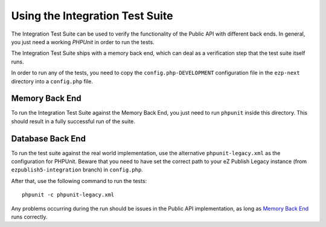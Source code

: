 ================================
Using the Integration Test Suite
================================

The Integration Test Suite can be used to verify the functionality of the Public
API with different back ends. In general, you just need a working *PHPUnit* in
order to run the tests.

The Integration Test Suite ships with a memory back end, which can deal as a
verification step that the test suite itself runs.

In order to run any of the tests, you need to copy the
``config.php-DEVELOPMENT`` configuration file in the ``ezp-next`` directory into
a ``config.php`` file.

---------------
Memory Back End
---------------

To run the Integration Test Suite against the Memory Back End, you just need to
run ``phpunit`` inside this directory. This should result in a fully successful
run of the suite.

-----------------
Database Back End
-----------------

To run the test suite against the real world implementation, use the alternative
``phpunit-legacy.xml`` as the configuration for PHPUnit.
Beware that you need to have set the correct path to your eZ Publish Legacy instance
(from ``ezpublish5-integration`` branch) in ``config.php``.

After that, use the following command to run the tests::

    phpunit -c phpunit-legacy.xml

Any problems occurring during the run should be issues in the Public API
implementation, as long as `Memory Back End`_ runs correctly.
